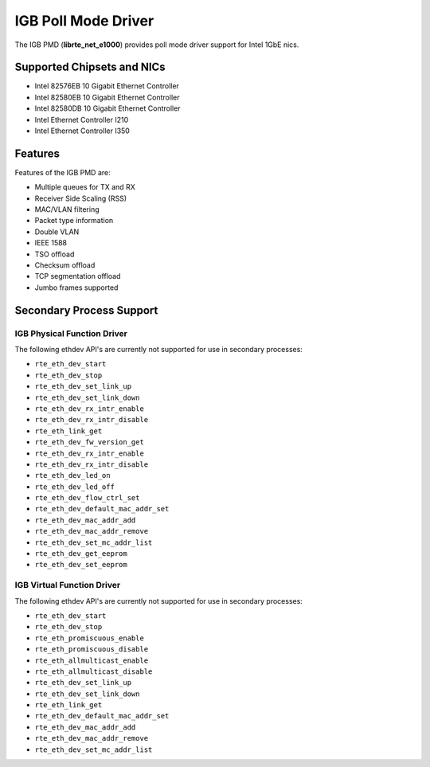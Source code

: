 ..  SPDX-License-Identifier: BSD-3-Clause
    Copyright(c) 2017 Intel Corporation.

IGB Poll Mode Driver
====================

The IGB PMD (**librte_net_e1000**) provides poll mode driver
support for Intel 1GbE nics.

Supported Chipsets and NICs
---------------------------

- Intel 82576EB 10 Gigabit Ethernet Controller
- Intel 82580EB 10 Gigabit Ethernet Controller
- Intel 82580DB 10 Gigabit Ethernet Controller
- Intel Ethernet Controller I210
- Intel Ethernet Controller I350

Features
--------

Features of the IGB PMD are:

* Multiple queues for TX and RX
* Receiver Side Scaling (RSS)
* MAC/VLAN filtering
* Packet type information
* Double VLAN
* IEEE 1588
* TSO offload
* Checksum offload
* TCP segmentation offload
* Jumbo frames supported

Secondary Process Support
-------------------------

IGB Physical Function Driver
~~~~~~~~~~~~~~~~~~~~~~~~~~~~

The following ethdev API's are currently not supported for use in secondary processes:

* ``rte_eth_dev_start``
* ``rte_eth_dev_stop``
* ``rte_eth_dev_set_link_up``
* ``rte_eth_dev_set_link_down``
* ``rte_eth_dev_rx_intr_enable``
* ``rte_eth_dev_rx_intr_disable``
* ``rte_eth_link_get``
* ``rte_eth_dev_fw_version_get``
* ``rte_eth_dev_rx_intr_enable``
* ``rte_eth_dev_rx_intr_disable``
* ``rte_eth_dev_led_on``
* ``rte_eth_dev_led_off``
* ``rte_eth_dev_flow_ctrl_set``
* ``rte_eth_dev_default_mac_addr_set``
* ``rte_eth_dev_mac_addr_add``
* ``rte_eth_dev_mac_addr_remove``
* ``rte_eth_dev_set_mc_addr_list``
* ``rte_eth_dev_get_eeprom``
* ``rte_eth_dev_set_eeprom``

IGB Virtual Function Driver
~~~~~~~~~~~~~~~~~~~~~~~~~~~

The following ethdev API's are currently not supported for use in secondary processes:

* ``rte_eth_dev_start``
* ``rte_eth_dev_stop``
* ``rte_eth_promiscuous_enable``
* ``rte_eth_promiscuous_disable``
* ``rte_eth_allmulticast_enable``
* ``rte_eth_allmulticast_disable``
* ``rte_eth_dev_set_link_up``
* ``rte_eth_dev_set_link_down``
* ``rte_eth_link_get``
* ``rte_eth_dev_default_mac_addr_set``
* ``rte_eth_dev_mac_addr_add``
* ``rte_eth_dev_mac_addr_remove``
* ``rte_eth_dev_set_mc_addr_list``
